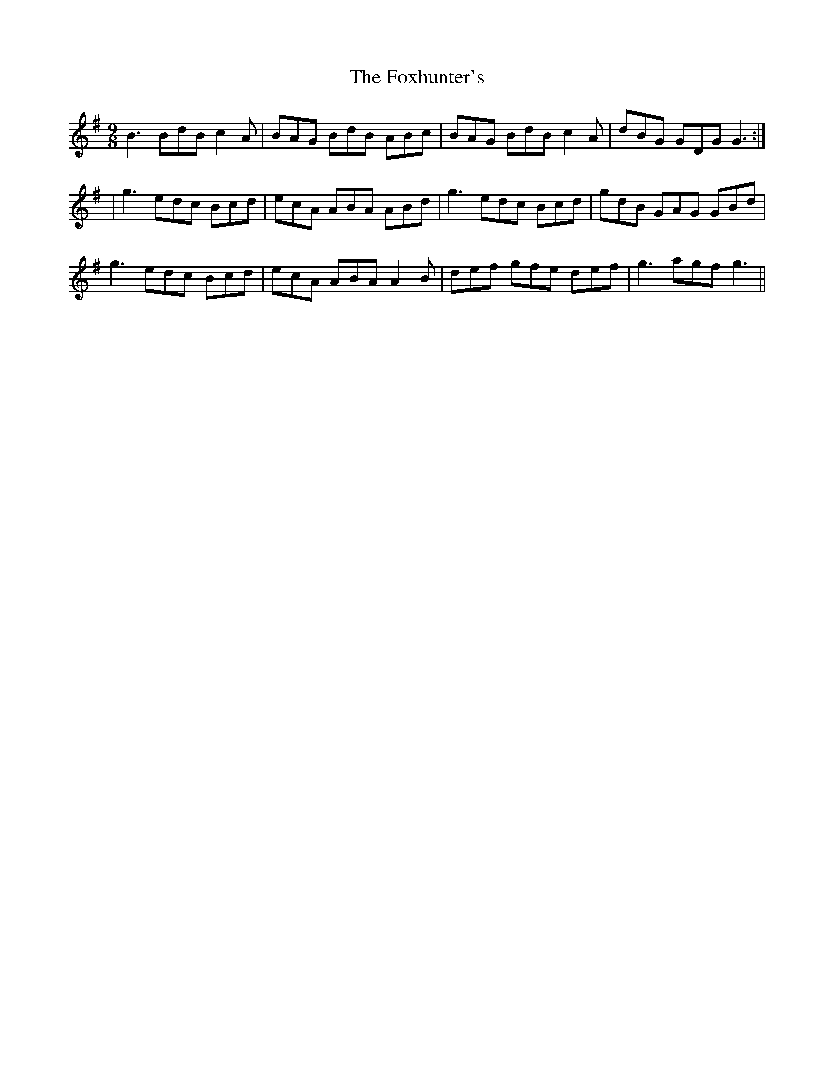 X: 14
T: Foxhunter's, The
Z: Dargai
S: https://thesession.org/tunes/482#setting24829
R: slip jig
M: 9/8
L: 1/8
K: Gmaj
B3 BdB c2A|BAG BdB ABc |BAG BdB c2A|dBG GDG G3:|
|g3 edc Bcd|ecA ABA ABd|g3 edc Bcd|gdB GAG GBd|
g3 edc Bcd |ecA ABA A2B|def gfe def|g3 agf g3||
